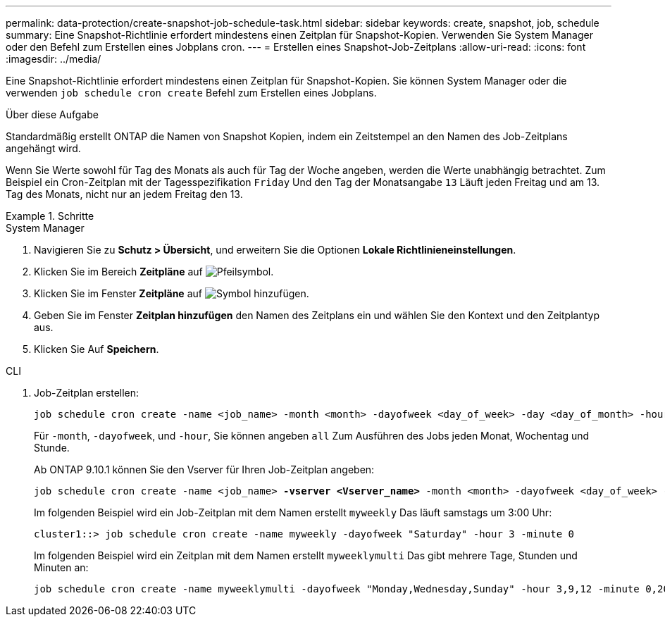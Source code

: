 ---
permalink: data-protection/create-snapshot-job-schedule-task.html 
sidebar: sidebar 
keywords: create, snapshot, job, schedule 
summary: Eine Snapshot-Richtlinie erfordert mindestens einen Zeitplan für Snapshot-Kopien. Verwenden Sie System Manager oder den Befehl zum Erstellen eines Jobplans cron. 
---
= Erstellen eines Snapshot-Job-Zeitplans
:allow-uri-read: 
:icons: font
:imagesdir: ../media/


[role="lead"]
Eine Snapshot-Richtlinie erfordert mindestens einen Zeitplan für Snapshot-Kopien. Sie können System Manager oder die verwenden `job schedule cron create` Befehl zum Erstellen eines Jobplans.

.Über diese Aufgabe
Standardmäßig erstellt ONTAP die Namen von Snapshot Kopien, indem ein Zeitstempel an den Namen des Job-Zeitplans angehängt wird.

Wenn Sie Werte sowohl für Tag des Monats als auch für Tag der Woche angeben, werden die Werte unabhängig betrachtet. Zum Beispiel ein Cron-Zeitplan mit der Tagesspezifikation `Friday` Und den Tag der Monatsangabe `13` Läuft jeden Freitag und am 13. Tag des Monats, nicht nur an jedem Freitag den 13.

.Schritte
[role="tabbed-block"]
====
.System Manager
--
. Navigieren Sie zu *Schutz > Übersicht*, und erweitern Sie die Optionen *Lokale Richtlinieneinstellungen*.
. Klicken Sie im Bereich *Zeitpläne* auf image:icon_arrow.gif["Pfeilsymbol"].
. Klicken Sie im Fenster *Zeitpläne* auf image:icon_add.gif["Symbol hinzufügen"].
. Geben Sie im Fenster *Zeitplan hinzufügen* den Namen des Zeitplans ein und wählen Sie den Kontext und den Zeitplantyp aus.
. Klicken Sie Auf *Speichern*.


--
.CLI
--
. Job-Zeitplan erstellen:
+
[source, cli]
----
job schedule cron create -name <job_name> -month <month> -dayofweek <day_of_week> -day <day_of_month> -hour <hour> -minute <minute>
----
+
Für `-month`, `-dayofweek`, und `-hour`, Sie können angeben `all` Zum Ausführen des Jobs jeden Monat, Wochentag und Stunde.

+
Ab ONTAP 9.10.1 können Sie den Vserver für Ihren Job-Zeitplan angeben:

+
[listing, subs="+quotes"]
----
job schedule cron create -name <job_name> *-vserver <Vserver_name>* -month <month> -dayofweek <day_of_week> -day <day_of_month> -hour <hour> -minute <minute>
----
+
Im folgenden Beispiel wird ein Job-Zeitplan mit dem Namen erstellt `myweekly` Das läuft samstags um 3:00 Uhr:

+
[listing]
----
cluster1::> job schedule cron create -name myweekly -dayofweek "Saturday" -hour 3 -minute 0
----
+
Im folgenden Beispiel wird ein Zeitplan mit dem Namen erstellt `myweeklymulti` Das gibt mehrere Tage, Stunden und Minuten an:

+
[listing]
----
job schedule cron create -name myweeklymulti -dayofweek "Monday,Wednesday,Sunday" -hour 3,9,12 -minute 0,20,50
----


--
====